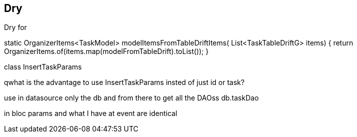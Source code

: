 == Dry

Dry for

static OrganizerItems<TaskModel> modelItemsFromTableDriftItems(
List<TaskTableDriftG> items) {
return OrganizerItems.of(items.map(modelFromTableDrift).toList());
}

class InsertTaskParams

qwhat is the advantage to use InsertTaskParams insted of just id or task?

use in datasource only the db and from there to get all the DAOss
db.taskDao

in bloc params and what I have at event are identical
